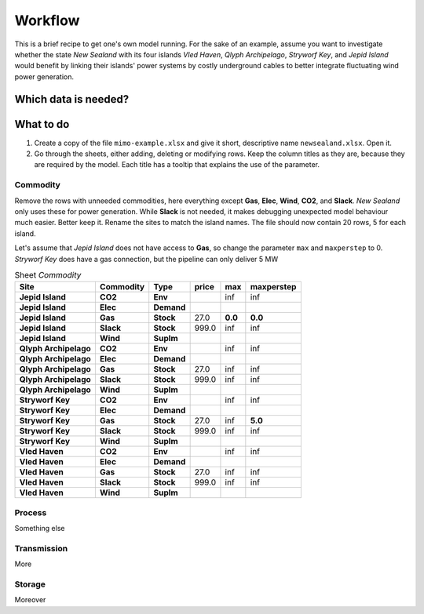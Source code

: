 Workflow
========

This is a brief recipe to get one's own model running. For the sake of an
example, assume you want to investigate whether the state *New Sealand* with
its four islands *Vled Haven*, *Qlyph Archipelago*, *Stryworf Key*, and 
*Jepid Island* would benefit by linking their islands' power systems by costly
underground cables to better integrate fluctuating wind power generation.

Which data is needed?
---------------------


What to do
----------

1. Create a copy of the file ``mimo-example.xlsx`` and give it short,
   descriptive name ``newsealand.xlsx``. Open it.
2. Go through the sheets, either adding, deleting or modifying rows. Keep the
   column titles as they are, because they are required by the model. Each
   title has a tooltip that explains the use of the parameter.

   
Commodity
^^^^^^^^^
Remove the rows with unneeded commodities, here everything except **Gas**,
**Elec**, **Wind**, **CO2**, and **Slack**. *New Sealand* only uses these for
power generation. While **Slack** is not needed, it makes debugging unexpected
model behaviour much easier. Better keep it. Rename the sites to match the
island names. The file should now contain 20 rows, 5 for each island.

Let's assume that *Jepid Island* does not have access to **Gas**, so change the
parameter ``max`` and ``maxperstep`` to 0. *Stryworf Key* does have a gas
connection, but the pipeline can only deliver 5 MW

.. csv-table:: Sheet `Commodity`
   :header-rows: 1
   :stub-columns: 3

    Site,Commodity,Type,price,max,maxperstep
    Jepid Island,CO2,Env,,inf,inf
    Jepid Island,Elec,Demand,,,
    Jepid Island,Gas,Stock,27.0,**0.0**,**0.0**
    Jepid Island,Slack,Stock,999.0,inf,inf
    Jepid Island,Wind,SupIm,,,
    Qlyph Archipelago,CO2,Env,,inf,inf
    Qlyph Archipelago,Elec,Demand,,,
    Qlyph Archipelago,Gas,Stock,27.0,inf,inf
    Qlyph Archipelago,Slack,Stock,999.0,inf,inf
    Qlyph Archipelago,Wind,SupIm,,,
    Stryworf Key,CO2,Env,,inf,inf
    Stryworf Key,Elec,Demand,,,
    Stryworf Key,Gas,Stock,27.0,inf,**5.0**
    Stryworf Key,Slack,Stock,999.0,inf,inf
    Stryworf Key,Wind,SupIm,,,
    Vled Haven,CO2,Env,,inf,inf
    Vled Haven,Elec,Demand,,,
    Vled Haven,Gas,Stock,27.0,inf,inf
    Vled Haven,Slack,Stock,999.0,inf,inf
    Vled Haven,Wind,SupIm,,,

    
    
Process
^^^^^^^
Something else
    
Transmission
^^^^^^^^^^^^

More
    
Storage
^^^^^^^
Moreover
    

